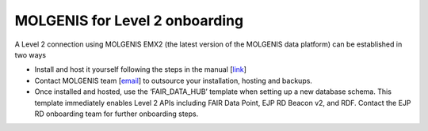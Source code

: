 MOLGENIS for Level 2 onboarding
-------------------------------

A Level 2 connection using MOLGENIS EMX2 (the latest version of the MOLGENIS data platform) can be established in two ways

* Install and host it yourself following the steps in the manual [`link <https://molgenis.github.io/molgenis-emx2/#/molgenis/run>`__]

* Contact MOLGENIS team [`email <mailto:molgenis-support@umcg.nl>`__] to outsource your installation, hosting and backups.

* Once installed and hosted, use the ‘FAIR_DATA_HUB’ template when setting up a new database schema. This template immediately enables Level 2 APIs including FAIR Data Point, EJP RD Beacon v2, and RDF. Contact the EJP RD onboarding team for further onboarding steps.
